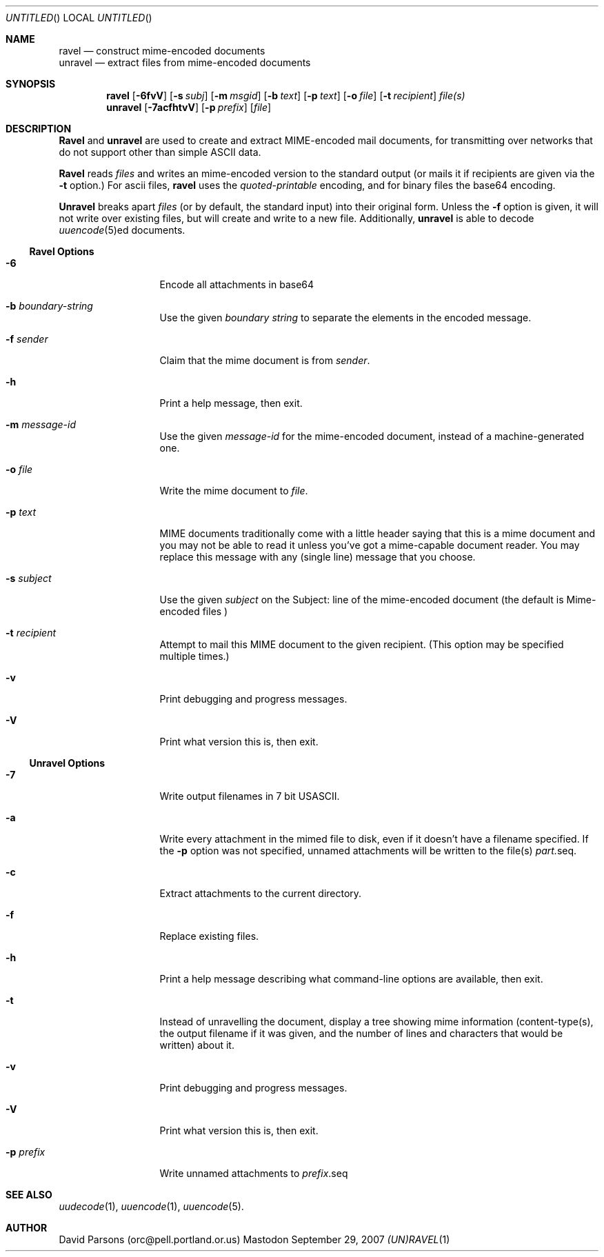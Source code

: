 '.\"
'.\"    %A%
'.\"
.Dd September 29, 2007
.Os Mastodon
.Dt (UN)RAVEL 1
.Sh NAME
.Nm ravel
.Nd construct mime-encoded documents
.br
.Nm unravel
.Nd extract files from mime-encoded documents
.Sh SYNOPSIS
.Nm ravel
.Op Fl 6fvV
.Op Fl s Ar subj
.Op Fl m Ar msgid
.Op Fl b Ar text
.Op Fl p Ar text
.Op Fl o Ar file
.Op Fl t Ar recipient
.Ar file(s)
.Nm unravel
.Op Fl 7acfhtvV
.Op Fl p Ar prefix
.Op Ar file
.Sh DESCRIPTION
.Nm Ravel
and
.Nm unravel
are used to create and extract MIME-encoded mail documents, for
transmitting over networks that
do not support other than simple
ASCII
data.
.Pp
.Nm Ravel
reads
.Ar files
and writes an mime-encoded version
to the standard output (or mails it if recipients are given
via the
.Fl t
option.)
For ascii files,
.Nm ravel
uses the
.Ar quoted-printable
encoding, and for binary files the base64 encoding.
.Pp
.Nm Unravel
breaks apart
.Ar files
(or by default, the standard input) into their original form.
Unless the
.Fl f
option is given, it will not write over existing files, but will
create and write to a new file.
Additionally, 
.Nm unravel
is able to decode 
.Xr uuencode 5 Ns ed
documents.
.Ss Ravel Options
.Bl -tag -width p-prefix-me
.It Fl 6
Encode all attachments in base64
.It Fl b Ar boundary-string
Use the given
.Ar boundary
.Ar string
to separate the elements in the
encoded message.
.It Fl f Ar sender
Claim that the mime document is from
.Ar sender .
.It Fl h
Print a help message, then exit.
.It Fl m Ar message-id
Use the given
.Ar message-id
for the mime-encoded document, instead of a machine-generated one.
.It Fl o Ar file
Write the mime document to
.Ar file .
.It Fl p Ar text
MIME documents traditionally come with a little header saying that
this is a mime document and you may not be able to read it unless
you've got a mime-capable document reader.  You may replace this
message with any (single line) message that you choose.
.It Fl s Ar subject
Use the given
.Ar subject
on the Subject: line of the mime-encoded document (the default is
.Ar "Mime-encoded files"\fR)
.It Fl t Ar recipient
Attempt to mail this MIME document to the given recipient. (This
option may be specified multiple times.)
.It Fl v
Print debugging and progress messages.
.It Fl V
Print what version this is, then exit.
.El
.Ss Unravel Options
.Bl -tag -width p-prefix-me
.It Fl 7
Write output filenames in 7 bit USASCII.
.It Fl a
Write every attachment in the mimed file to disk, even if it doesn't have a
filename specified.   If the
.Fl p
option was not specified, unnamed attachments will be written to the file(s)
.Ar part. Ns seq .
.It Fl c
Extract attachments to the current directory.
.It Fl f
Replace existing files.
.It Fl h
Print a help message describing what command-line options are available,
then exit.
.It Fl t
Instead of unravelling the document, display a tree showing
mime information (content-type(s), the output filename if
it was given, and the number of lines and characters that would
be written) about it.
.It Fl v
Print debugging and progress messages.
.It Fl V
Print what version this is, then exit.
.It Fl p Ar prefix
Write unnamed attachments to
.Ar prefix Ns .seq
.El
.Sh SEE ALSO
.Xr uudecode 1 ,
.Xr uuencode 1 ,
.Xr uuencode 5 .
.Sh AUTHOR
David Parsons (orc@pell.portland.or.us)
